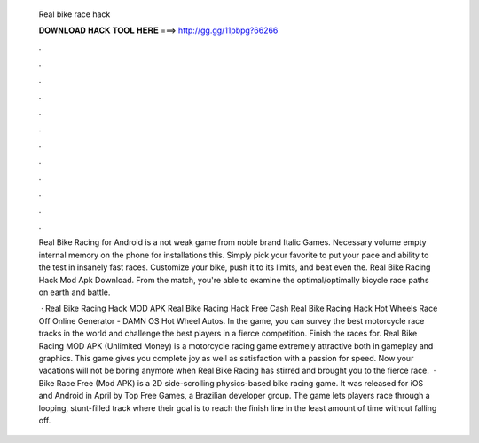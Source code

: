   Real bike race hack
  
  
  
  𝐃𝐎𝐖𝐍𝐋𝐎𝐀𝐃 𝐇𝐀𝐂𝐊 𝐓𝐎𝐎𝐋 𝐇𝐄𝐑𝐄 ===> http://gg.gg/11pbpg?66266
  
  
  
  .
  
  
  
  .
  
  
  
  .
  
  
  
  .
  
  
  
  .
  
  
  
  .
  
  
  
  .
  
  
  
  .
  
  
  
  .
  
  
  
  .
  
  
  
  .
  
  
  
  .
  
  Real Bike Racing for Android is a not weak game from noble brand Italic Games. Necessary volume empty internal memory on the phone for installations this. Simply pick your favorite to put your pace and ability to the test in insanely fast races. Customize your bike, push it to its limits, and beat even the. Real Bike Racing Hack Mod Apk Download. From the match, you're able to examine the optimal/optimally bicycle race paths on earth and battle.
  
   · Real Bike Racing Hack MOD APK Real Bike Racing Hack Free Cash Real Bike Racing Hack Hot Wheels Race Off Online Generator - DAMN OS Hot Wheel Autos. In the game, you can survey the best motorcycle race tracks in the world and challenge the best players in a fierce competition. Finish the races for. Real Bike Racing MOD APK (Unlimited Money) is a motorcycle racing game extremely attractive both in gameplay and graphics. This game gives you complete joy as well as satisfaction with a passion for speed. Now your vacations will not be boring anymore when Real Bike Racing has stirred and brought you to the fierce race.  · Bike Race Free (Mod APK) is a 2D side-scrolling physics-based bike racing game. It was released for iOS and Android in April by Top Free Games, a Brazilian developer group. The game lets players race through a looping, stunt-filled track where their goal is to reach the finish line in the least amount of time without falling off.
